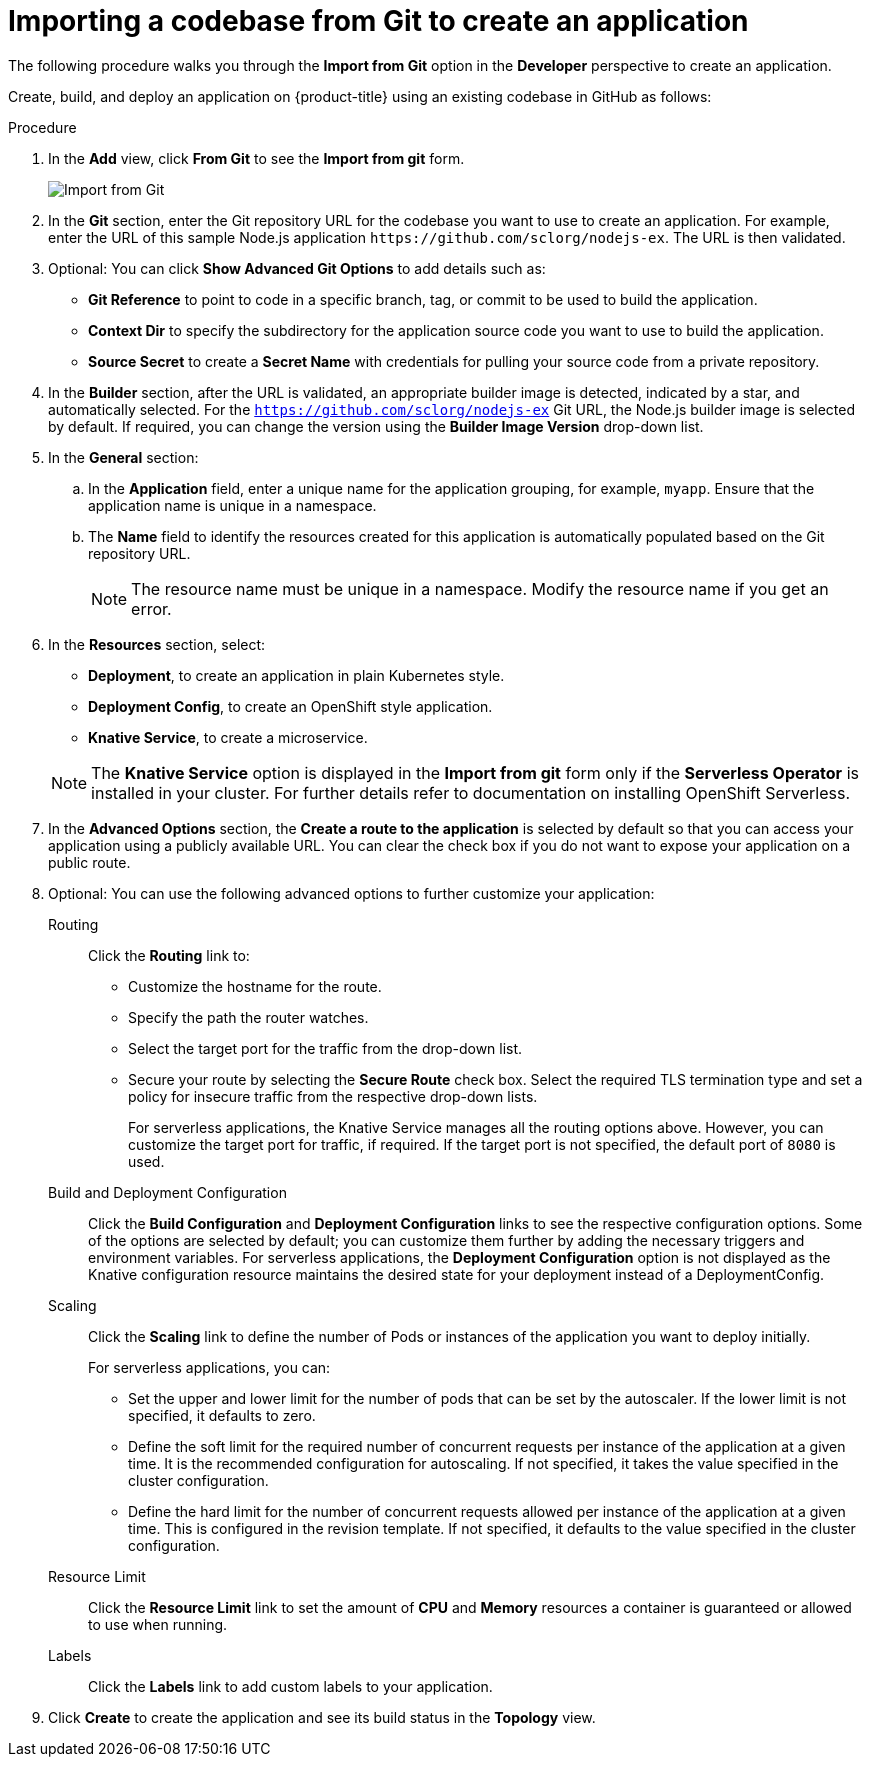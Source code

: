 // Module included in the following assemblies:
//
// applications/application_life_cycle_management/odc-creating-applications-using-developer-perspective.adoc

[id="odc-importing-codebase-from-git-to-create-application_{context}"]
= Importing a codebase from Git to create an application

The following procedure walks you through the *Import from Git* option in the *Developer* perspective to create an application.

Create, build, and deploy an application on {product-title} using an existing codebase in GitHub as follows:

.Procedure

. In the *Add* view, click *From Git* to see the *Import from git* form.
+
image::odc_import_from_git.png[Import from Git]

. In the *Git* section, enter the Git repository URL for the codebase you want to use to create an application. For example, enter the URL of this sample Node.js application `\https://github.com/sclorg/nodejs-ex`. The URL is then validated.
. Optional: You can click *Show Advanced Git Options*  to add details such as:

* *Git Reference* to point to code in a specific branch, tag, or commit to be used to build the application.
* *Context Dir* to specify the subdirectory for the application source code you want to use to build the application.
* *Source Secret* to create a *Secret Name* with credentials for pulling your source code from a private repository.

. In the *Builder* section, after the URL is validated, an appropriate builder image is detected, indicated by a star, and automatically selected. For the `https://github.com/sclorg/nodejs-ex` Git URL, the Node.js builder image is selected by default. If required, you can change the version using the *Builder Image Version* drop-down list.
. In the *General* section:
.. In the *Application* field, enter a unique name for the application grouping, for example, `myapp`. Ensure that the application name is unique in a namespace.
.. The *Name* field to identify the resources created for this application is automatically populated based on the Git repository URL.
+
[NOTE]
====
The resource name must be unique in a namespace. Modify the resource name if you get an error.
====

.  In the *Resources* section, select:

* *Deployment*, to create an application in plain Kubernetes style.
* *Deployment Config*, to create an OpenShift style application.
* *Knative Service*, to create a microservice.

+
[NOTE]
====
The *Knative Service* option is displayed in the *Import from git* form only if the *Serverless Operator* is installed in your cluster. For further details refer to documentation on installing OpenShift Serverless.
====

. In the *Advanced Options* section, the *Create a route to the application* is selected by default so that you can access your application using a publicly available URL. You can clear the check box if you do not want to expose your application on a public route.
. Optional: You can use the following advanced options to further customize your application:

Routing::
Click the *Routing* link to:
* Customize the hostname for the route.
* Specify the path the router watches.
* Select the target port for the traffic from the drop-down list.
* Secure your route by selecting the *Secure Route* check box. Select the required TLS termination type and set a policy for insecure traffic from the respective drop-down lists.
+
For serverless applications, the Knative Service manages all the routing options above. However, you can customize the target port for traffic, if required. If the target port is not specified, the default port of `8080` is used.

Build and Deployment Configuration::
Click the *Build Configuration* and *Deployment Configuration* links to see the respective configuration options. Some of the options are selected by default; you can customize them further by adding the necessary triggers and environment variables. For serverless applications, the *Deployment Configuration* option is not displayed as the Knative configuration resource maintains the desired state for your deployment instead of a DeploymentConfig.

Scaling::
Click the *Scaling* link to define the number of Pods or instances of the application you want to deploy initially.
+
For serverless applications, you can:

* Set the upper and lower limit for the number of pods that can be set by the autoscaler. If the lower limit is not specified, it defaults to zero.
* Define the soft limit for the required number of concurrent requests per instance of the application at a given time. It is the recommended configuration for autoscaling. If not specified, it takes the value specified in the cluster configuration.
* Define the hard limit for the number of concurrent requests allowed per instance of the application at a given time. This is configured in the revision template. If not specified, it defaults to the value specified in the cluster configuration.

Resource Limit::
Click the *Resource Limit* link to set the amount of *CPU* and *Memory* resources a container is guaranteed or allowed to use when running.

Labels::
Click the *Labels* link to add custom labels to your application.

. Click *Create* to create the application and see its build status in the *Topology* view.
